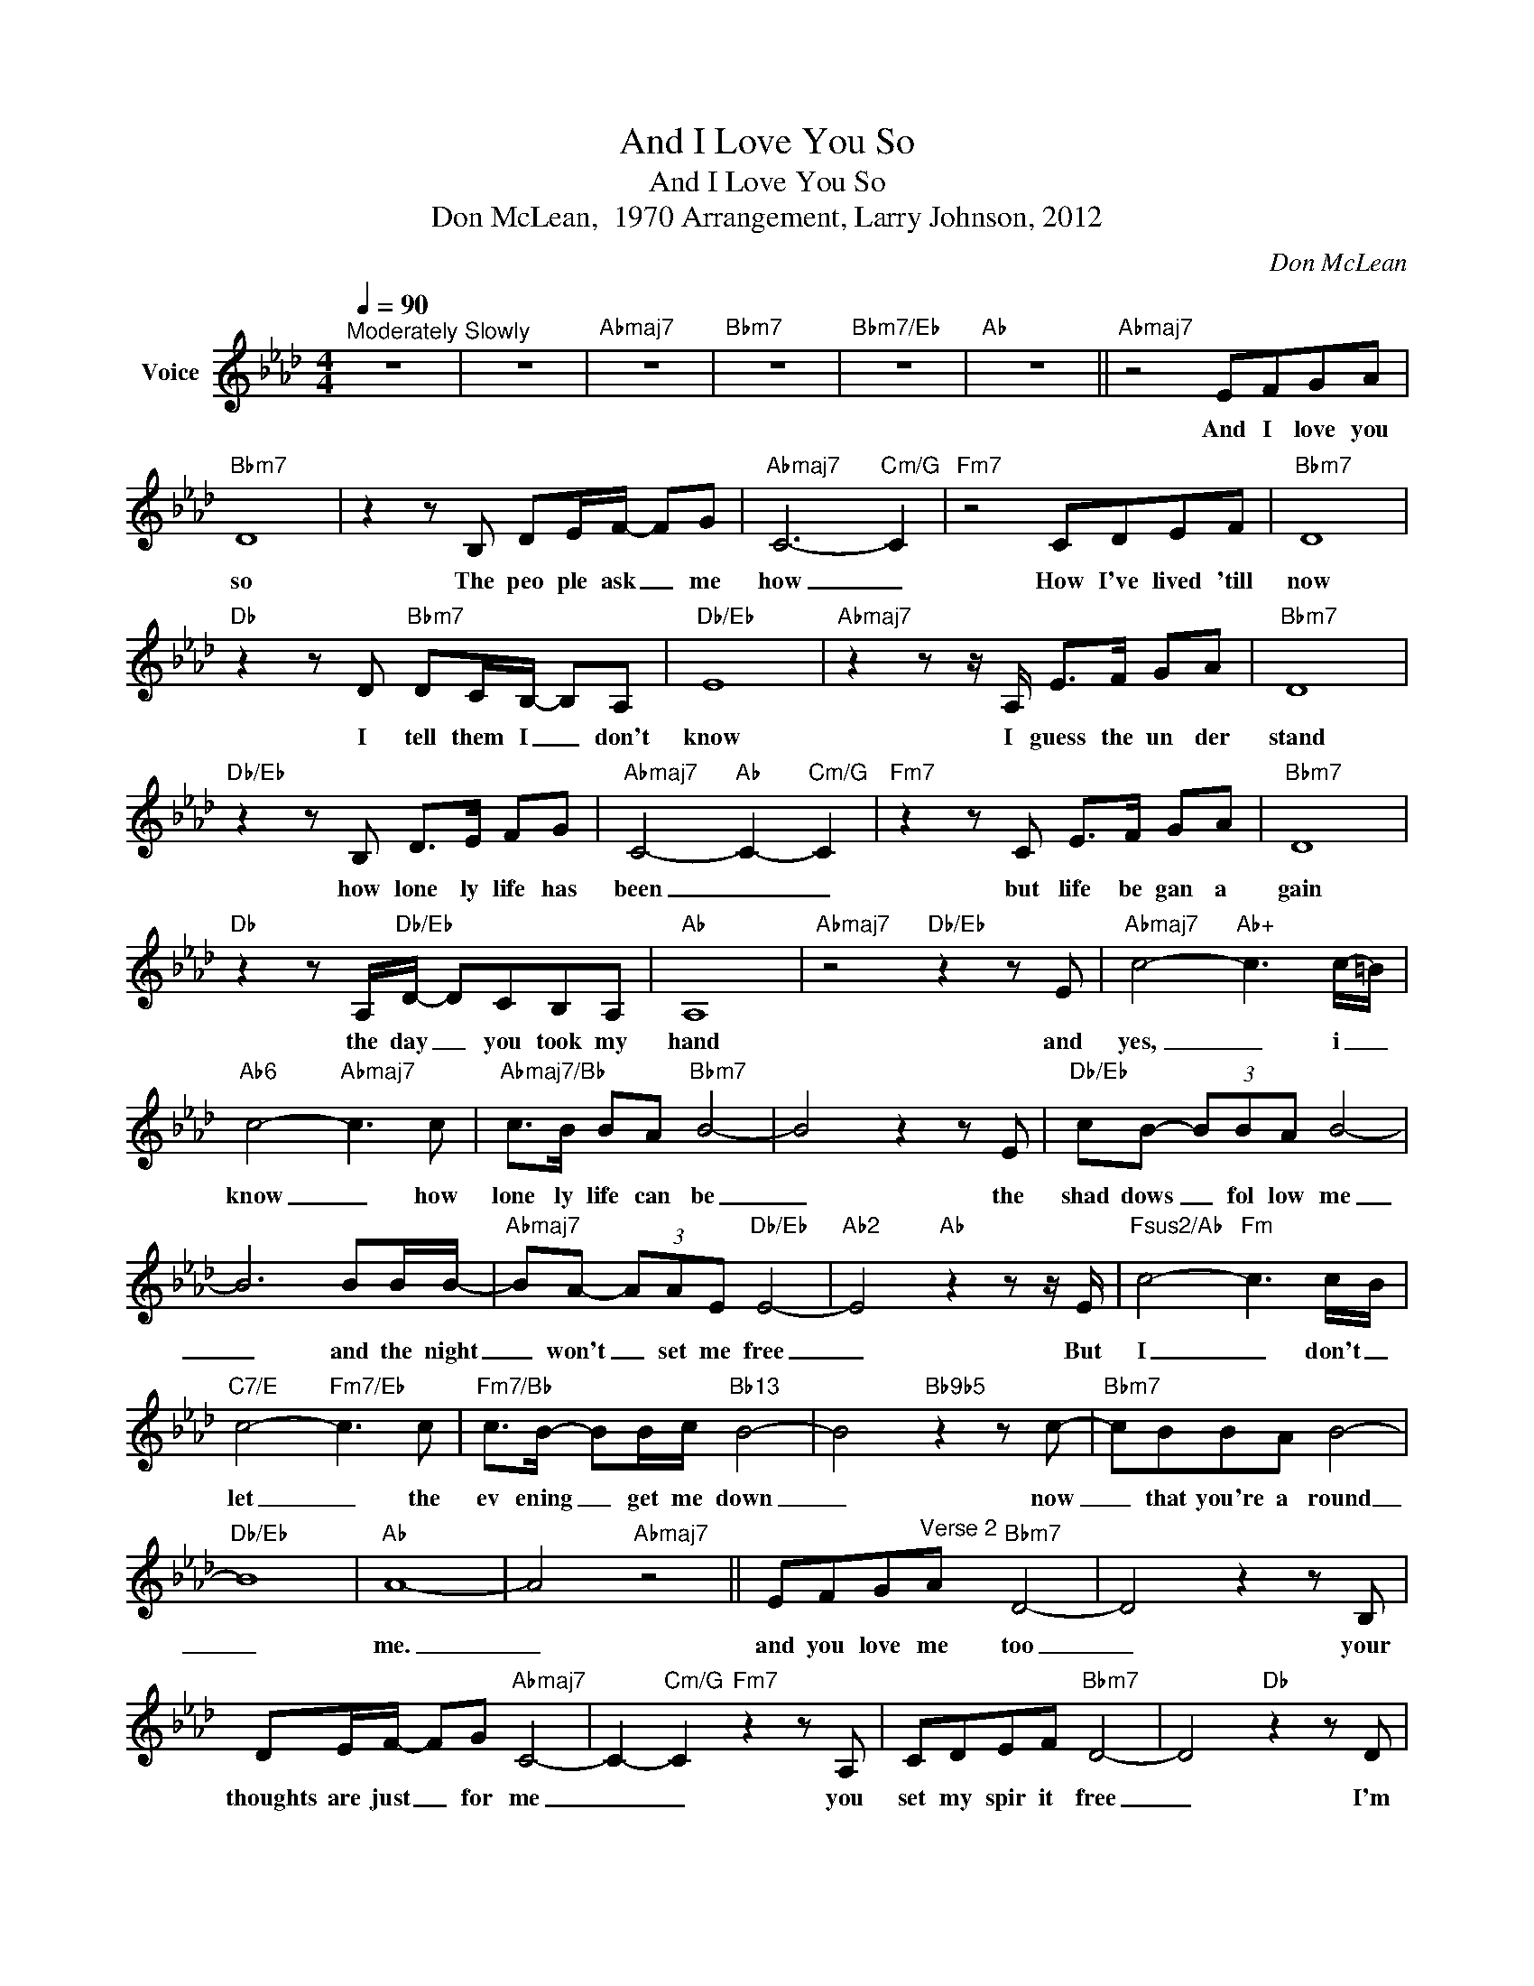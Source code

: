 X:1
T:And I Love You So
T:And I Love You So
T:Don McLean,  1970 Arrangement, Larry Johnson, 2012
C:Don McLean
Z:All Rights Reserved
L:1/8
Q:1/4=90
M:4/4
K:Ab
V:1 treble nm="Voice"
%%MIDI channel 4
%%MIDI program 54
V:1
"^Moderately Slowly" z8 | z8 |"Abmaj7" z8 |"Bbm7" z8 |"Bbm7/Eb" z8 |"Ab" z8 ||"Abmaj7" z4 EFGA | %7
w: ||||||And I love you|
"Bbm7" D8 | z2 z B, DE/F/- FG |"Abmaj7" C6-"Cm/G" C2 |"Fm7" z4 CDEF |"Bbm7" D8 | %12
w: so|The peo ple ask _ me|how _|How I've lived 'till|now|
"Db" z2 z D"Bbm7" DC/B,/- B,A, |"Db/Eb" E8 |"Abmaj7" z2 z z/ A,/ E>F GA |"Bbm7" D8 | %16
w: I tell them I _ don't|know|I guess the un der|stand|
"Db/Eb" z2 z B, D>E FG |"Abmaj7" C4-"Ab" C2-"Cm/G" C2 |"Fm7" z2 z C E>F GA |"Bbm7" D8 | %20
w: how lone ly life has|been _ _|but life be gan a|gain|
"Db" z2 z A,/"Db/Eb"D/- DCB,A, |"Ab" A,8 |"Abmaj7" z4"Db/Eb" z2 z E |"Abmaj7" c4-"Ab+" c3 c/-=B/ | %24
w: the day _ you took my|hand|and|yes, _ i _|
"Ab6" c4-"Abmaj7" c3 c |"Abmaj7/Bb" c>B BA"Bbm7" B4- | B4 z2 z E |"Db/Eb" cB- (3BBA B4- | %28
w: know _ how|lone ly life can be|_ the|shad dows _ fol low me|
 B6 BB/B/- |"Abmaj7" BA- (3AAE"Db/Eb" E4- |"Ab2" E4"Ab" z2 z z/ E/ |"Fsus2/Ab" c4-"Fm" c3 c/-B/ | %32
w: _ and the night|_ won't _ set me free|_ But|I _ don't _|
"C7/E" c4-"Fm7/Eb" c3 c |"Fm7/Bb" c>B- BB/c/"Bb13" B4- | B4"Bb9b5" z2 z c- |"Bbm7" cBBA B4- | %36
w: let _ the|ev ening _ get me down|_ now|_ that you're a round|
"Db/Eb" B8 |"Ab" A8- | A4"Abmaj7" z4 || EFG"^Verse 2"A"Bbm7" D4- | D4 z2 z B, | %41
w: _|me.|_|and you love me too|_ your|
 DE/F/- FG"Abmaj7" C4- | C2-"Cm/G" C2"Fm7" z2 z A, | CDEF"Bbm7" D4- | D4"Db" z2 z D | %45
w: thoughts are just _ for me|_ _ you|set my spir it free|_ I'm|
"Bbm7" DC/B,/- B,A,"Db/Eb" E4- | E4"Abmaj7" z2 z z/ A,/ | E>F GA"Bbm7" D4- | D4"Db/Eb" z2 z B, | %49
w: hap py that _ you do|_ The|book of life is brief|_ and|
 D>E FG"Abmaj7" C4- |"Ab" C2-"Cm/G" C2"Fm7" z2 z C | E>F GA"Bbm7" D4- | D4"Db" z2 z A,/"Db/Eb"D/- | %53
w: once a page is read|_ _ all|_ but life is dead|_ and that|
 DCB,A,"Ab" A,4- | A,4"Abmaj7" z4 |"Db/Eb" z2 z E"Abmaj7" c4- |"Ab+" c3 c/-=B/"Ab6" c4- | %57
w: _ is my be lief|_|and yes,|_ i _ know|
"Abmaj7" c3 c"Abmaj7/Bb" c>B BA |"Bbm7" B4- B4 | z2 z E"Db/Eb" cB- (3BBA | B4- B4- | %61
w: _ how lone ly life can|be _|the shad dows _ fol low|me _|
 B2 BB/B/-"Abmaj7" BA- (3AAE |"Db/Eb" E4-"Ab2" E4 |"Ab" z2 z z/ E/"Fsus2/Ab" c4- | %64
w: _ and the night _ won't _ set me|free _|But I|
"Fm" c3 c/-B/"C7/E" c4- |"Fm7/Eb" c3 c"Fm7/Bb" c>B- BB/c/ |"Bb13" B4- B4 | %67
w: _ don't _ let|_ the ev ening _ get me|down _|
"Bb9b5" z2 z c-"Bbm7" cBBA | B4-"Db/Eb" B4- | B4"Ab" A4- | A4-"Db/Ab" A4- |"Db/Eb" A4"Abmaj7" z4 || %72
w: now _ that you're a|round _|_ me.|_ _||
 z4"Db/Eb" z4 |"Bbm7/Eb" z4"Ab" z4 | z4 z4 |] %75
w: |||

